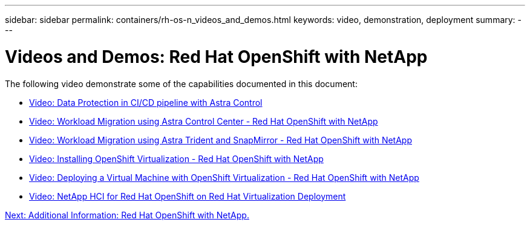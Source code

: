 ---
sidebar: sidebar
permalink: containers/rh-os-n_videos_and_demos.html
keywords: video, demonstration, deployment
summary:
---

= Videos and Demos: Red Hat OpenShift with NetApp
:hardbreaks:
:nofooter:
:icons: font
:linkattrs:
:imagesdir: ./../media/

//
// This file was created with NDAC Version 0.9 (June 4, 2020)
//
// 2020-06-25 14:31:33.664333
//

The following video demonstrate some of the capabilities documented in this document:

* link:rh-os-n_videos_data_protection_in_ci_cd_pipeline.html[Video: Data Protection in CI/CD pipeline with Astra Control]

* link:rh-os-n_videos_workload_migration_acc.html[Video: Workload Migration using Astra Control Center - Red Hat OpenShift with NetApp]

* link:rh-os-n_videos_workload_migration_manual.html[Video: Workload Migration using Astra Trident and SnapMirror - Red Hat OpenShift with NetApp]

* link:rh-os-n_videos_openshift_virt_install.html[Video: Installing OpenShift Virtualization - Red Hat OpenShift with NetApp]

* link:rh-os-n_videos_openshift_virt_vm_deploy.html[Video: Deploying a Virtual Machine with OpenShift Virtualization - Red Hat OpenShift with NetApp]

* link:rh-os-n_videos_RHV_deployment.html[Video: NetApp HCI for Red Hat OpenShift on Red Hat Virtualization Deployment]


link:rh-os-n_additional_information.html[Next: Additional Information: Red Hat OpenShift with NetApp.]
